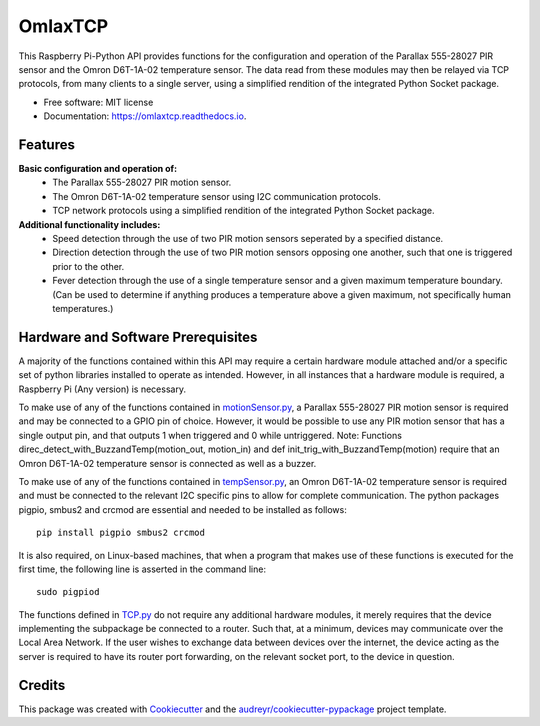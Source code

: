========
OmlaxTCP
========


.. image:: https://img.shields.io/pypi/v/omlaxtcp.svg
        :target: https://pypi.python.org/pypi/omlaxtcp

.. image:: https://img.shields.io/travis/AadamAbrahams/omlaxtcp.svg
        :target: https://travis-ci.com/AadamAbrahams/omlaxtcp

.. image:: https://readthedocs.org/projects/omlaxtcp/badge/?version=latest
        :target: https://omlaxtcp.readthedocs.io/en/latest/?badge=latest
        :alt: Documentation Status




This Raspberry Pi-Python API provides functions for the configuration and operation of the Parallax 555-28027 PIR sensor and the Omron D6T-1A-02 temperature sensor. The data read from these modules may then be relayed via TCP protocols, from many clients to a single server, using a simplified rendition of the integrated Python Socket package.


* Free software: MIT license
* Documentation: https://omlaxtcp.readthedocs.io.


Features
--------

**Basic configuration and operation of:**
    * The Parallax 555-28027 PIR motion sensor.
    * The Omron D6T-1A-02 temperature sensor using I2C communication protocols.
    * TCP network protocols using a simplified rendition of the integrated Python Socket package.
	
**Additional functionality includes:**
	* Speed detection through the use of two PIR motion sensors seperated by a specified distance. 
	* Direction detection through the use of two PIR motion sensors opposing one another, such that one is triggered prior to the other.
	* Fever detection through the use of a single temperature sensor and a given maximum temperature boundary. (Can be used to determine if anything produces a temperature above a given maximum, not specifically human temperatures.)
    
Hardware and Software Prerequisites
-----------------------------------
A majority of the functions contained within this API may require a certain hardware module attached and/or a specific set of python libraries installed to operate as intended. However, in all instances that a hardware module is required, a Raspberry Pi (Any version) is necessary. 

To make use of any of the functions contained in motionSensor.py_, a Parallax 555-28027 PIR motion sensor is required and may be connected to a GPIO pin of choice. However, it would be possible to use any PIR motion sensor that has a single output pin, and that outputs 1 when triggered and 0 while untriggered.  
Note: Functions direc_detect_with_BuzzandTemp(motion_out, motion_in) and def init_trig_with_BuzzandTemp(motion) require that an Omron D6T-1A-02 temperature sensor is connected as well as a buzzer. 

To make use of any of the functions contained in tempSensor.py_, an Omron D6T-1A-02 temperature sensor is required and must be connected to the relevant I2C specific pins to allow for complete communication. The python packages pigpio, smbus2 and crcmod are essential and needed to be installed as follows::

    pip install pigpio smbus2 crcmod

It is also required, on Linux-based machines, that when a program that makes use of these functions is executed for the first time, the following line is asserted in the command line::

    sudo pigpiod

The functions defined in TCP.py_ do not require any additional hardware modules, it merely requires that the device implementing the subpackage be connected to a router. Such that, at a minimum, devices may communicate over the Local Area Network. If the user wishes to exchange data between devices over the internet, the device acting as the server is required to have its router port forwarding, on the relevant socket port, to the device in question.


Credits
-------

This package was created with Cookiecutter_ and the `audreyr/cookiecutter-pypackage`_ project template.

.. _Cookiecutter: https://github.com/audreyr/cookiecutter
.. _`audreyr/cookiecutter-pypackage`: https://github.com/audreyr/cookiecutter-pypackage
.. _motionSensor.py: https://github.com/AadamAbrahams/OmlaxTCP/blob/master/omlaxtcp/motionSensor.py
.. _tempSensor.py: https://github.com/AadamAbrahams/OmlaxTCP/blob/master/omlaxtcp/tempSensor.py
.. _TCP.py: https://github.com/AadamAbrahams/OmlaxTCP/blob/master/omlaxtcp/TCP.py

